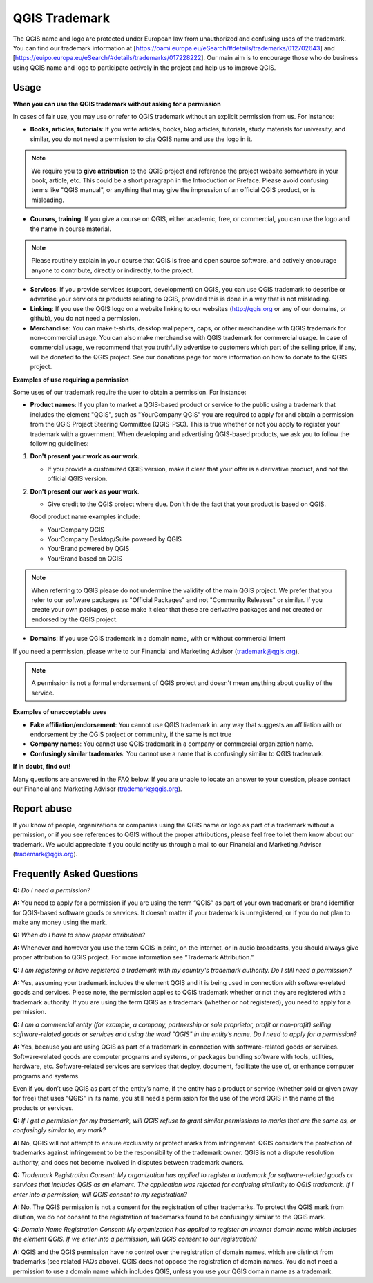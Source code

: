 
==============
QGIS Trademark
==============

The QGIS name and logo are protected under European law from unauthorized and confusing uses of the trademark. You can find our trademark information at [https://oami.europa.eu/eSearch/#details/trademarks/012702643] and [https://euipo.europa.eu/eSearch/#details/trademarks/017228222]. 
Our main aim is to encourage those who do business using QGIS name and logo to participate actively in the project and help us to improve QGIS.

Usage
----------------

**When you can use the QGIS trademark without asking for a permission**

In cases of fair use, you may use or refer to QGIS trademark without an explicit permission from us. For instance:

* **Books, articles, tutorials**: If you write articles, books, blog articles, tutorials, study materials for university, and similar, you do not need a permission to cite QGIS name and use the logo in it.

.. note:: We require you to **give attribution** to the QGIS project and reference the project website somewhere in your book, article, etc. This could be a short paragraph in the Introduction or Preface. Please avoid confusing terms like "QGIS manual", or anything that may give the impression of an official QGIS product, or is misleading.

* **Courses, training**: If you give a course on QGIS, either academic, free, or commercial, you can use the logo and the name in course material.

.. note:: Please routinely explain in your course that QGIS is free and open source software, and actively encourage anyone to contribute, directly or indirectly, to the project.

* **Services**: If you provide services (support, development) on QGIS, you can use QGIS trademark to describe or advertise your services or products relating to QGIS, provided this is done in a way that is not misleading.

* **Linking**: If you use the QGIS logo on a website linking to our websites (http://qgis.org or any of our domains, or github), you do not need a permission.

* **Merchandise**: You can make t-shirts, desktop wallpapers, caps, or other merchandise with QGIS trademark for non-commercial usage. You can also make merchandise with QGIS trademark for commercial usage. In case of commercial usage, we recommend that you truthfully advertise to customers which part of the selling price, if any, will be donated to the QGIS project. See our donations page for more information on how to donate to the QGIS project.

**Examples of use requiring a permission**

Some uses of our trademark require the user to obtain a permission. For instance:

* **Product names**: If you plan to market a QGIS-based product or service to the public using a trademark that includes the element "QGIS", such as "YourCompany QGIS" you are required to apply for and obtain a permission from the QGIS Project Steering Committee (QGIS-PSC). This is true whether or not you apply to register your trademark with a government. When developing and advertising QGIS-based products, we ask you to follow the following guidelines:

1. **Don't present your work as our work**.
  
   * If you provide a customized QGIS version, make it clear that your offer is a derivative product, and not the official QGIS version.
 
2. **Don't present our work as your work**.
 
   * Give credit to the QGIS project where due. Don't hide the fact that your product is based on QGIS. 
 
   Good product name examples include:
 
   * YourCompany QGIS
   * YourCompany Desktop/Suite powered by QGIS
   * YourBrand powered by QGIS
   * YourBrand based on QGIS

.. note:: When referring to QGIS please do not undermine the validity of the main QGIS project. We prefer that you refer to our software packages as "Official Packages" and not "Community Releases" or similar. If you create your own packages, please make it clear that these are derivative packages and not created or endorsed by the QGIS project.

* **Domains**: If you use QGIS trademark in a domain name, with or without commercial intent

If you need a permission, please write to our Financial and Marketing Advisor (trademark@qgis.org).

.. note:: A permission is not a formal endorsement of QGIS project and doesn't mean anything about quality of the service.

**Examples of unacceptable uses**

* **Fake affiliation/endorsement**: You cannot use QGIS trademark in. any way that suggests an affiliation with or endorsement by the QGIS project or community, if the same is not true

* **Company names**: You cannot use QGIS trademark in a company or commercial organization name.

* **Confusingly similar trademarks**: You cannot use a name that is confusingly similar to QGIS trademark.

**If in doubt, find out!**

Many questions are answered in the FAQ below. If you are unable to locate an answer to your question, please contact our Financial and Marketing Advisor (trademark@qgis.org).

Report abuse
----------------
  
If you know of people, organizations or companies using the QGIS name or logo as part of a trademark without a permission, or if you see references to QGIS without the proper attributions, please feel free to let them know about our trademark. We would appreciate if you could notify us through a mail to our Financial and Marketing Advisor (trademark@qgis.org).

Frequently Asked Questions 
-----------------------------

**Q:** *Do I need a permission?*

**A:** You need to apply for a permission if you are using the term “QGIS” as part of your own trademark or brand identifier for QGIS-based software goods or services. It doesn’t matter if your trademark is unregistered, or if you do not plan to make any money using the mark.

**Q:** *When do I have to show proper attribution?*

**A:** Whenever and however you use the term QGIS in print, on the internet, or in audio broadcasts, you should always give proper attribution to QGIS project. For more information see “Trademark Attribution.”

**Q:** *I am registering or have registered a trademark with my country's trademark authority. Do I still need a permission?*

**A:** Yes, assuming your trademark includes the element QGIS and it is being used in connection with software-related goods and services. Please note, the permission applies to QGIS trademark whether or not they are registered with a trademark authority. If you are using the term QGIS as a trademark (whether or not registered), you need to apply for a permission.

**Q:** *I am a commercial entity (for example, a company, partnership or sole proprietor, profit or non-profit) selling software-related goods or services and using the word "QGIS" in the entity’s name. Do I need to apply for a permission?*

**A:** Yes, because you are using QGIS as part of a trademark in connection with software-related goods or services. Software-related goods are computer programs and systems, or packages bundling software with tools, utilities, hardware, etc. Software-related services are services that deploy, document, facilitate the use of, or enhance computer programs and systems.

Even if you don’t use QGIS as part of the entity’s name, if the entity has a product or service (whether sold or given away for free) that uses "QGIS" in its name, you still need a permission for the use of the word QGIS in the name of the products or services.

**Q:** *If I get a permission for my trademark, will QGIS refuse to grant similar permissions to marks that are the same as, or confusingly similar to, my mark?*

**A:** No, QGIS will not attempt to ensure exclusivity or protect marks from infringement. QGIS considers the protection of trademarks against infringement to be the responsibility of the trademark owner. QGIS is not a dispute resolution authority, and does not become involved in disputes between trademark owners.

**Q:** *Trademark Registration Consent: My organization has applied to register a trademark for software-related goods or services that includes QGIS as an element. The application was rejected for confusing similarity to QGIS trademark. If I enter into a permission, will QGIS consent to my registration?*

**A:** No. The QGIS permission is not a consent for the registration of other trademarks. To protect the QGIS mark from dilution, we do not consent to the registration of trademarks found to be confusingly similar to the QGIS mark.

**Q:** *Domain Name Registration Consent: My organization has applied to register an internet domain name which includes the element QGIS. If we enter into a permission, will QGIS consent to our registration?*

**A:** QGIS and the QGIS permission have no control over the registration of domain names, which are distinct from trademarks (see related FAQs above). QGIS does not oppose the registration of domain names. You do not need a permission to use a domain name which includes QGIS, unless you use your QGIS domain name as a trademark.
